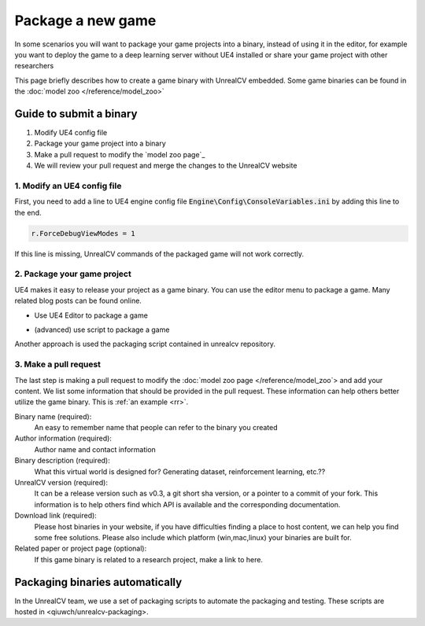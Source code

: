 ==================
Package a new game
==================

In some scenarios you will want to package your game projects into a binary, instead of using it in the editor, for example you want to deploy the game to a deep learning server without UE4 installed or share your game project with other researchers

This page briefly describes how to create a game binary with UnrealCV embedded. Some game binaries can be found in the :doc:`model zoo </reference/model_zoo>`

Guide to submit a binary
========================

1. Modify UE4 config file
2. Package your game project into a binary
3. Make a pull request to modify the `model zoo page`_
4. We will review your pull request and merge the changes to the UnrealCV website

1. Modify an UE4 config file
----------------------------
First, you need to add a line to UE4 engine config file :code:`Engine\Config\ConsoleVariables.ini` by adding this line to the end.

.. code::

    r.ForceDebugViewModes = 1

If this line is missing, UnrealCV commands of the packaged game will not work correctly.

2. Package your game project
----------------------------

UE4 makes it easy to release your project as a game binary. You can use the editor menu to package a game. Many related blog posts can be found online.

- Use UE4 Editor to package a game

.. TODO: Add a screenshot

- (advanced) use script to package a game

Another approach is used the packaging script contained in unrealcv repository.

3. Make a pull request
----------------------

The last step is making a pull request to modify the :doc:`model zoo page </reference/model_zoo`> and add your content. We list some information that should be provided in the pull request. These information can help others better utilize the game binary. This is :ref:`an example <rr>`.

Binary name (required):
    An easy to remember name that people can refer to the binary you created

Author information (required):
    Author name and contact information

Binary description (required):
    What this virtual world is designed for? Generating dataset, reinforcement learning, etc.??

UnrealCV version (required):
    It can be a release version such as v0.3, a git short sha version, or a pointer to a commit of your fork. This information is to help others find which API is available and the corresponding documentation.

Download link (required):
    Please host binaries in your website, if you have difficulties finding a place to host content, we can help you find some free solutions. Please also include which platform (win,mac,linux) your binaries are built for.

Related paper or project page (optional):
    If this game binary is related to a research project, make a link to here.

Packaging binaries automatically
================================

In the UnrealCV team, we use a set of packaging scripts to automate the packaging and testing. These scripts are hosted in <qiuwch/unrealcv-packaging>.
